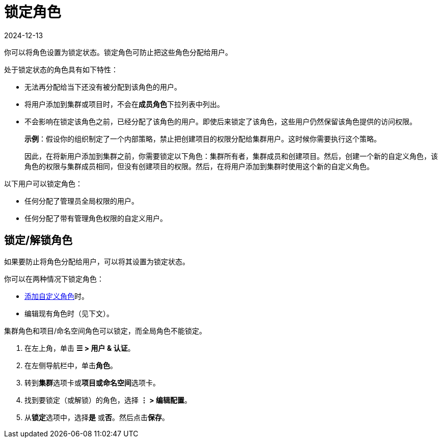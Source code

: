 = 锁定角色
:page-languages: [en, zh]
:revdate: 2024-12-13
:page-revdate: {revdate}

你可以将角色设置为``锁定``状态。锁定角色可防止把这些角色分配给用户。

处于锁定状态的角色具有如下特性：

* 无法再分配给当下还没有被分配到该角色的用户。
* 将用户添加到集群或项目时，不会在**成员角色**下拉列表中列出。
* 不会影响在锁定该角色之前，已经分配了该角色的用户。即使后来锁定了该角色，这些用户仍然保留该角色提供的访问权限。
+
*示例*：假设你的组织制定了一个内部策略，禁止把创建项目的权限分配给集群用户。这时候你需要执行这个策略。
+
因此，在将新用户添加到集群之前，你需要锁定以下角色：`集群所有者`，``集群成员``和``创建项目``。然后，创建一个新的自定义角色，该角色的权限与``集群成员``相同，但没有创建项目的权限。然后，在将用户添加到集群时使用这个新的自定义角色。

以下用户可以锁定角色：

* 任何分配了``管理员``全局权限的用户。
* 任何分配了带有``管理角色``权限的``自定义用户``。

== 锁定/解锁角色

如果要防止将角色分配给用户，可以将其设置为``锁定``状态。

你可以在两种情况下锁定角色：

* xref:rancher-admin/users/authn-and-authz/manage-role-based-access-control-rbac/custom-roles.adoc[添加自定义角色]时。
* 编辑现有角色时（见下文）。

集群角色和项目/命名空间角色可以锁定，而全局角色不能锁定。

. 在左上角，单击 *☰ > 用户 & 认证*。
. 在左侧导航栏中，单击**角色**。
. 转到**集群**选项卡或**项目或命名空间**选项卡。
. 找到要锁定（或解锁）的角色，选择 *⋮ > 编辑配置*。
. 从**锁定**选项中，选择**是** 或**否**。然后点击**保存**。
